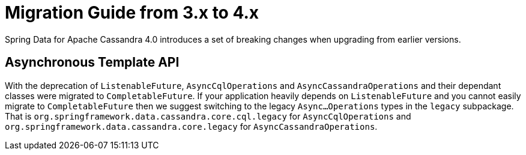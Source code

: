[[cassandra.migration.3.x-to-4.x]]
= Migration Guide from 3.x to 4.x

Spring Data for Apache Cassandra 4.0 introduces a set of breaking changes when upgrading from earlier versions.

[[asynchronous-template-api]]
== Asynchronous Template API

With the deprecation of `ListenableFuture`, `AsyncCqlOperations` and `AsyncCassandraOperations` and their dependant classes were migrated to `CompletableFuture`.
If your application heavily depends on `ListenableFuture` and you cannot easily migrate to `CompletableFuture` then we suggest switching to the legacy `Async…Operations` types in the `legacy` subpackage.
That is `org.springframework.data.cassandra.core.cql.legacy` for `AsyncCqlOperations` and `org.springframework.data.cassandra.core.legacy` for `AsyncCassandraOperations`.
